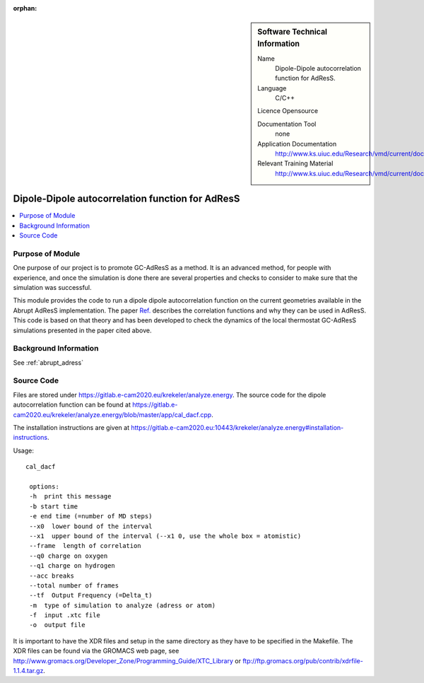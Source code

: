 :orphan:

..  In ReStructured Text (ReST) indentation and spacing are very important (it is how ReST knows what to do with your
    document). For ReST to understand what you intend and to render it correctly please to keep the structure of this
    template. Make sure that any time you use ReST syntax (such as for ".. sidebar::" below), it needs to be preceded
    and followed by white space (if you see warnings when this file is built they this is a common origin for problems).


..  Firstly, let's add technical info as a sidebar and allow text below to wrap around it. This list is a work in
    progress, please help us improve it. We use *definition lists* of ReST_ to make this readable.

..  sidebar:: Software Technical Information

  Name
    Dipole-Dipole autocorrelation function for AdResS.

  Language
    C/C++

  Licence
  Opensource

  Documentation Tool
    none

  Application Documentation
    http://www.ks.uiuc.edu/Research/vmd/current/docs.html

  Relevant Training Material
    http://www.ks.uiuc.edu/Research/vmd/current/docs.html


..  In the next line you have the name of how this module will be referenced in the main documentation (which you  can
    reference, in this case, as ":ref:`example`"). You *MUST* change the reference below from "example" to something
    unique otherwise you will cause cross-referencing errors. The reference must come right before the heading for the
    reference to work (so don't insert a comment between).

#################################################
Dipole-Dipole autocorrelation function for AdResS
#################################################

..  Let's add a local table of contents to help people navigate the page

..  contents:: :local:

..  Add an abstract for a *general* audience here. Write a few lines that explains the "helicopter view" of why you are
    creating this module. For example, you might say that "This module is a stepping stone to incorporating XXXX effects
    into YYYY process, which in turn should allow ZZZZ to be simulated. If successful, this could make it possible to
    produce compound AAAA while avoiding expensive process BBBB and CCCC."

Purpose of Module
_________________

One purpose of our project is to promote GC-AdResS as a method. It is an advanced method, for people with experience, and once the simulation is done there are several properties and checks to consider to make sure that the simulation was successful.

This module provides the code to run a dipole dipole autocorrelation function on the current geometries available in the Abrupt AdResS implementation. The paper 
`Ref. <http://iopscience.iop.org/article/10.1088/1367-2630/17/8/083042>`_ describes the correlation functions and why they can be used in AdResS. This code is based on that theory and has been developed to check the dynamics of the local thermostat GC-AdResS simulations presented in the paper cited above.


.. Keep the helper text below around in your module by just adding "..  " in front of it, which turns it into a comment


Background Information
______________________

.. Keep the helper text below around in your module by just adding "..  " in front of it, which turns it into a comment

See :ref:`abrupt_adress`

Source Code
___________

.. Notice the syntax of a URL reference below `Text <URL>`_

Files are stored under `<https://gitlab.e-cam2020.eu/krekeler/analyze.energy>`_. The source code for the dipole autocorrelation function can be found at `<https://gitlab.e-cam2020.eu/krekeler/analyze.energy/blob/master/app/cal_dacf.cpp>`_.

The installation instructions are given at `<https://gitlab.e-cam2020.eu:10443/krekeler/analyze.energy#installation-instructions>`_. 

Usage:

:: 

 cal_dacf
  
  options: 
  -h  print this message
  -b start time 
  -e end time (=number of MD steps)
  --x0  lower bound of the interval
  --x1  upper bound of the interval (--x1 0, use the whole box = atomistic)
  --frame  length of correlation
  --q0 charge on oxygen 
  --q1 charge on hydrogen
  --acc breaks
  --total number of frames
  --tf  Output Frequency (=Delta_t)
  -m  type of simulation to analyze (adress or atom)
  -f  input .xtc file
  -o  output file

It is important to have the XDR files and setup in the same directory as they have to be specified in the Makefile. The XDR files can be found via the GROMACS web page, see `<http://www.gromacs.org/Developer_Zone/Programming_Guide/XTC_Library>`_ or `<ftp://ftp.gromacs.org/pub/contrib/xdrfile-1.1.4.tar.gz>`_. 


